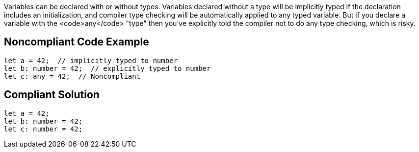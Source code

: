 Variables can be declared with or without types. Variables declared without a type will be implicitly typed if the declaration includes an initialization, and compiler type checking will be automatically applied to any typed variable. But if you declare a variable with the <code>any</code> "type" then you've explicitly told the compiler not to do any type checking, which is risky. 


== Noncompliant Code Example

----
let a = 42;  // implicitly typed to number
let b: number = 42;  // explicitly typed to number
let c: any = 42;  // Noncompliant
----


== Compliant Solution

----
let a = 42;
let b: number = 42;
let c: number = 42;
----

